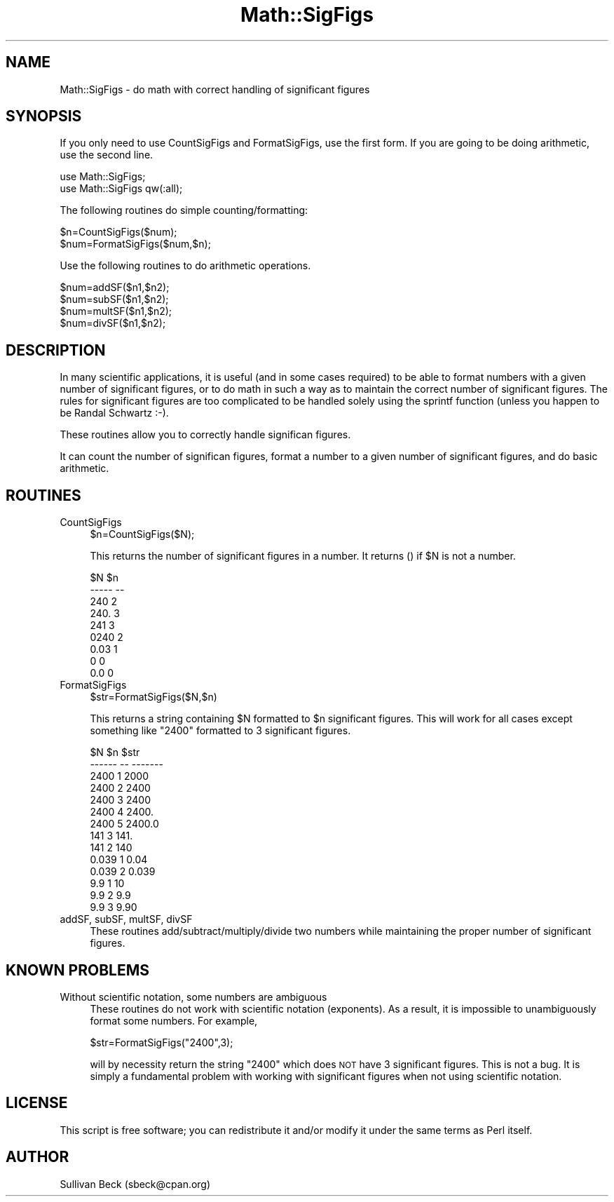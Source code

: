 .\" Automatically generated by Pod::Man 2.26 (Pod::Simple 3.23)
.\"
.\" Standard preamble:
.\" ========================================================================
.de Sp \" Vertical space (when we can't use .PP)
.if t .sp .5v
.if n .sp
..
.de Vb \" Begin verbatim text
.ft CW
.nf
.ne \\$1
..
.de Ve \" End verbatim text
.ft R
.fi
..
.\" Set up some character translations and predefined strings.  \*(-- will
.\" give an unbreakable dash, \*(PI will give pi, \*(L" will give a left
.\" double quote, and \*(R" will give a right double quote.  \*(C+ will
.\" give a nicer C++.  Capital omega is used to do unbreakable dashes and
.\" therefore won't be available.  \*(C` and \*(C' expand to `' in nroff,
.\" nothing in troff, for use with C<>.
.tr \(*W-
.ds C+ C\v'-.1v'\h'-1p'\s-2+\h'-1p'+\s0\v'.1v'\h'-1p'
.ie n \{\
.    ds -- \(*W-
.    ds PI pi
.    if (\n(.H=4u)&(1m=24u) .ds -- \(*W\h'-12u'\(*W\h'-12u'-\" diablo 10 pitch
.    if (\n(.H=4u)&(1m=20u) .ds -- \(*W\h'-12u'\(*W\h'-8u'-\"  diablo 12 pitch
.    ds L" ""
.    ds R" ""
.    ds C` ""
.    ds C' ""
'br\}
.el\{\
.    ds -- \|\(em\|
.    ds PI \(*p
.    ds L" ``
.    ds R" ''
.    ds C`
.    ds C'
'br\}
.\"
.\" Escape single quotes in literal strings from groff's Unicode transform.
.ie \n(.g .ds Aq \(aq
.el       .ds Aq '
.\"
.\" If the F register is turned on, we'll generate index entries on stderr for
.\" titles (.TH), headers (.SH), subsections (.SS), items (.Ip), and index
.\" entries marked with X<> in POD.  Of course, you'll have to process the
.\" output yourself in some meaningful fashion.
.\"
.\" Avoid warning from groff about undefined register 'F'.
.de IX
..
.nr rF 0
.if \n(.g .if rF .nr rF 1
.if (\n(rF:(\n(.g==0)) \{
.    if \nF \{
.        de IX
.        tm Index:\\$1\t\\n%\t"\\$2"
..
.        if !\nF==2 \{
.            nr % 0
.            nr F 2
.        \}
.    \}
.\}
.rr rF
.\"
.\" Accent mark definitions (@(#)ms.acc 1.5 88/02/08 SMI; from UCB 4.2).
.\" Fear.  Run.  Save yourself.  No user-serviceable parts.
.    \" fudge factors for nroff and troff
.if n \{\
.    ds #H 0
.    ds #V .8m
.    ds #F .3m
.    ds #[ \f1
.    ds #] \fP
.\}
.if t \{\
.    ds #H ((1u-(\\\\n(.fu%2u))*.13m)
.    ds #V .6m
.    ds #F 0
.    ds #[ \&
.    ds #] \&
.\}
.    \" simple accents for nroff and troff
.if n \{\
.    ds ' \&
.    ds ` \&
.    ds ^ \&
.    ds , \&
.    ds ~ ~
.    ds /
.\}
.if t \{\
.    ds ' \\k:\h'-(\\n(.wu*8/10-\*(#H)'\'\h"|\\n:u"
.    ds ` \\k:\h'-(\\n(.wu*8/10-\*(#H)'\`\h'|\\n:u'
.    ds ^ \\k:\h'-(\\n(.wu*10/11-\*(#H)'^\h'|\\n:u'
.    ds , \\k:\h'-(\\n(.wu*8/10)',\h'|\\n:u'
.    ds ~ \\k:\h'-(\\n(.wu-\*(#H-.1m)'~\h'|\\n:u'
.    ds / \\k:\h'-(\\n(.wu*8/10-\*(#H)'\z\(sl\h'|\\n:u'
.\}
.    \" troff and (daisy-wheel) nroff accents
.ds : \\k:\h'-(\\n(.wu*8/10-\*(#H+.1m+\*(#F)'\v'-\*(#V'\z.\h'.2m+\*(#F'.\h'|\\n:u'\v'\*(#V'
.ds 8 \h'\*(#H'\(*b\h'-\*(#H'
.ds o \\k:\h'-(\\n(.wu+\w'\(de'u-\*(#H)/2u'\v'-.3n'\*(#[\z\(de\v'.3n'\h'|\\n:u'\*(#]
.ds d- \h'\*(#H'\(pd\h'-\w'~'u'\v'-.25m'\f2\(hy\fP\v'.25m'\h'-\*(#H'
.ds D- D\\k:\h'-\w'D'u'\v'-.11m'\z\(hy\v'.11m'\h'|\\n:u'
.ds th \*(#[\v'.3m'\s+1I\s-1\v'-.3m'\h'-(\w'I'u*2/3)'\s-1o\s+1\*(#]
.ds Th \*(#[\s+2I\s-2\h'-\w'I'u*3/5'\v'-.3m'o\v'.3m'\*(#]
.ds ae a\h'-(\w'a'u*4/10)'e
.ds Ae A\h'-(\w'A'u*4/10)'E
.    \" corrections for vroff
.if v .ds ~ \\k:\h'-(\\n(.wu*9/10-\*(#H)'\s-2\u~\d\s+2\h'|\\n:u'
.if v .ds ^ \\k:\h'-(\\n(.wu*10/11-\*(#H)'\v'-.4m'^\v'.4m'\h'|\\n:u'
.    \" for low resolution devices (crt and lpr)
.if \n(.H>23 .if \n(.V>19 \
\{\
.    ds : e
.    ds 8 ss
.    ds o a
.    ds d- d\h'-1'\(ga
.    ds D- D\h'-1'\(hy
.    ds th \o'bp'
.    ds Th \o'LP'
.    ds ae ae
.    ds Ae AE
.\}
.rm #[ #] #H #V #F C
.\" ========================================================================
.\"
.IX Title "Math::SigFigs 3"
.TH Math::SigFigs 3 "2013-06-17" "perl v5.16.3" "User Contributed Perl Documentation"
.\" For nroff, turn off justification.  Always turn off hyphenation; it makes
.\" way too many mistakes in technical documents.
.if n .ad l
.nh
.SH "NAME"
Math::SigFigs \- do math with correct handling of significant figures
.SH "SYNOPSIS"
.IX Header "SYNOPSIS"
If you only need to use CountSigFigs and FormatSigFigs, use the first
form.  If you are going to be doing arithmetic, use the second line.
.PP
.Vb 2
\&  use Math::SigFigs;
\&  use Math::SigFigs qw(:all);
.Ve
.PP
The following routines do simple counting/formatting:
.PP
.Vb 2
\&  $n=CountSigFigs($num);
\&  $num=FormatSigFigs($num,$n);
.Ve
.PP
Use the following routines to do arithmetic operations.
.PP
.Vb 4
\&  $num=addSF($n1,$n2);
\&  $num=subSF($n1,$n2);
\&  $num=multSF($n1,$n2);
\&  $num=divSF($n1,$n2);
.Ve
.SH "DESCRIPTION"
.IX Header "DESCRIPTION"
In many scientific applications, it is useful (and in some cases required)
to be able to format numbers with a given number of significant figures,
or to do math in such a way as to maintain the correct number of
significant figures.  The rules for significant figures are too
complicated to be handled solely using the sprintf function (unless you
happen to be Randal Schwartz :\-).
.PP
These routines allow you to correctly handle significan figures.
.PP
It can count the number of significan figures, format a number to a
given number of significant figures, and do basic arithmetic.
.SH "ROUTINES"
.IX Header "ROUTINES"
.IP "CountSigFigs" 4
.IX Item "CountSigFigs"
.Vb 1
\&  $n=CountSigFigs($N);
.Ve
.Sp
This returns the number of significant figures in a number.  It returns
() if \f(CW$N\fR is not a number.
.Sp
.Vb 9
\&  $N      $n
\&  \-\-\-\-\-   \-\-
\&  240     2
\&  240.    3
\&  241     3
\&  0240    2
\&  0.03    1
\&  0       0
\&  0.0     0
.Ve
.IP "FormatSigFigs" 4
.IX Item "FormatSigFigs"
.Vb 1
\&  $str=FormatSigFigs($N,$n)
.Ve
.Sp
This returns a string containing \f(CW$N\fR formatted to \f(CW$n\fR significant figures.
This will work for all cases except something like \*(L"2400\*(R" formatted to
3 significant figures.
.Sp
.Vb 7
\&  $N     $n   $str
\&  \-\-\-\-\-\- \-\-   \-\-\-\-\-\-\-
\&  2400    1   2000
\&  2400    2   2400
\&  2400    3   2400
\&  2400    4   2400.
\&  2400    5   2400.0
\&
\&  141     3   141.
\&  141     2   140
\&
\&  0.039   1   0.04
\&  0.039   2   0.039
\&
\&  9.9     1   10
\&  9.9     2   9.9
\&  9.9     3   9.90
.Ve
.IP "addSF, subSF, multSF, divSF" 4
.IX Item "addSF, subSF, multSF, divSF"
These routines add/subtract/multiply/divide two numbers while maintaining
the proper number of significant figures.
.SH "KNOWN PROBLEMS"
.IX Header "KNOWN PROBLEMS"
.IP "Without scientific notation, some numbers are ambiguous" 4
.IX Item "Without scientific notation, some numbers are ambiguous"
These routines do not work with scientific notation (exponents).  As a
result, it is impossible to unambiguously format some numbers.  For
example,
.Sp
.Vb 1
\&  $str=FormatSigFigs("2400",3);
.Ve
.Sp
will by necessity return the string \*(L"2400\*(R" which does \s-1NOT\s0 have 3
significant figures.  This is not a bug.  It is simply a fundamental
problem with working with significant figures when not using scientific
notation.
.SH "LICENSE"
.IX Header "LICENSE"
This script is free software; you can redistribute it and/or
modify it under the same terms as Perl itself.
.SH "AUTHOR"
.IX Header "AUTHOR"
Sullivan Beck (sbeck@cpan.org)
